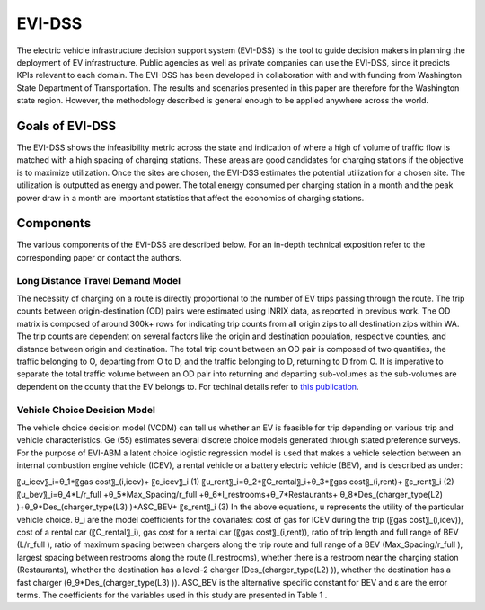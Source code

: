 =======
EVI-DSS
=======

The electric vehicle infrastructure decision support system (EVI-DSS) is the tool to guide decision makers in planning the deployment of EV infrastructure. Public agencies as well as private companies can use the EVI-DSS, since it predicts KPIs relevant to each domain. The EVI-DSS has been developed in collaboration with and with funding from Washington State Department of Transportation. The results and scenarios presented in this paper are therefore for the Washington state region. However, the methodology described is general enough to be applied anywhere across the world. 

Goals of EVI-DSS 
================
The EVI-DSS shows the infeasibility metric across the state and indication of where a high of volume of traffic flow is matched with a high spacing of charging stations. These areas are good candidates for charging stations if the objective is to maximize utilization. Once the sites are chosen, the EVI-DSS estimates the potential utilization for a chosen site. The utilization is outputted as energy and power. The total energy consumed per charging station in a month and the peak power draw in a month are important statistics that affect the economics of charging stations. 

Components
==========
The various components of the EVI-DSS are described below. For an in-depth technical exposition refer to the corresponding paper or contact the authors. 

Long Distance Travel Demand Model 
--------------------------------
The necessity of charging on a route is directly proportional to the number of EV trips passing through the route. The trip counts between origin-destination (OD) pairs were estimated using INRIX data, as reported in previous work. The OD matrix is composed of around 300k+ rows for indicating trip counts from all origin zips to all destination zips within WA. The trip counts are dependent on several factors like the origin and destination population, respective counties, and distance between origin and destination. The total trip count between an OD pair is composed of two quantities, the traffic belonging to O, departing from O to D, and the traffic belonging to D, returning to D from O. It is imperative to separate the total traffic volume between an OD pair into returning and departing sub-volumes as the sub-volumes are dependent on the county that the EV belongs to. For techinal details refer to `this publication`_. 


Vehicle Choice Decision Model
-----------------------------
The vehicle choice decision model (VCDM) can tell us whether an EV is feasible for trip depending on various trip and vehicle characteristics. Ge (55) estimates several discrete choice models generated through stated preference surveys. For the purpose of EVI-ABM a latent choice logistic regression model is used that makes a vehicle selection between an internal combustion engine vehicle (ICEV), a rental vehicle or a battery electric vehicle (BEV), and is described as under:
 
〖u_icev〗_i=θ_1*〖gas cost〗_(i,icev)+ 〖ε_icev〗_i                                                     (1)
〖u_rent〗_i=θ_2*〖C_rental〗_i+θ_3*〖gas cost〗_(i,rent)+  〖ε_rent〗_i                                     (2)
〖u_bev〗_i=θ_4*L/r_full +θ_5*Max_Spacing/r_full +θ_6*l_restrooms+θ_7*Restaurants+
θ_8*Des_(charger_type(L2)  )+θ_9*Des_(charger_type(L3)  )+ASC_BEV+  〖ε_rent〗_i        (3)
In the above equations, u represents the utility of the particular vehicle choice. θ_i are the model coefficients for the covariates: cost of gas for ICEV during the trip (〖gas cost〗_(i,icev)), cost of a rental car (〖C_rental〗_i), gas cost for a rental car (〖gas cost〗_(i,rent)), ratio of trip length and full range of BEV (L/r_full ), ratio of maximum spacing between chargers along the trip route and full range of a BEV (Max_Spacing/r_full ), largest spacing between restrooms along the route (l_restrooms), whether there is a restroom near the charging station (Restaurants), whether the destination has a level-2 charger (Des_(charger_type(L2)  )), whether the destination has a fast charger (θ_9*Des_(charger_type(L3)  )). ASC_BEV is the alternative specific constant for BEV and ε are the error terms. The coefficients for the variables used in this study are presented in Table 1 .

.. _this publication: https://trid.trb.org/view/1573197 